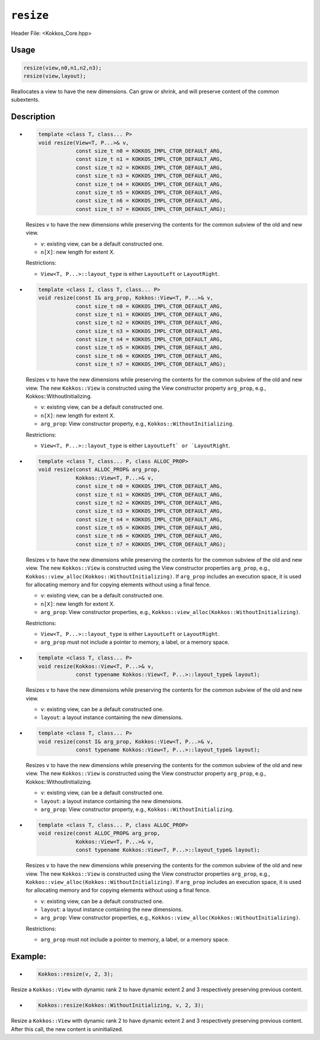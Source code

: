 ``resize``
==========

.. role:: cpp(code)
   :language: cpp

Header File: <Kokkos_Core.hpp>

Usage
-----

.. code-block:: cpp

    resize(view,n0,n1,n2,n3);
    resize(view,layout);

Reallocates a view to have the new dimensions. Can grow or shrink, and will preserve content of the common subextents.


Description
-----------

* .. code-block:: cpp

     template <class T, class... P>
     void resize(View<T, P...>& v,
		 const size_t n0 = KOKKOS_IMPL_CTOR_DEFAULT_ARG,
		 const size_t n1 = KOKKOS_IMPL_CTOR_DEFAULT_ARG,
		 const size_t n2 = KOKKOS_IMPL_CTOR_DEFAULT_ARG,
		 const size_t n3 = KOKKOS_IMPL_CTOR_DEFAULT_ARG,
		 const size_t n4 = KOKKOS_IMPL_CTOR_DEFAULT_ARG,
		 const size_t n5 = KOKKOS_IMPL_CTOR_DEFAULT_ARG,
		 const size_t n6 = KOKKOS_IMPL_CTOR_DEFAULT_ARG,
		 const size_t n7 = KOKKOS_IMPL_CTOR_DEFAULT_ARG);

  Resizes ``v`` to have the new dimensions while preserving the contents for the common subview of the old and new view.

  * ``v``: existing view, can be a default constructed one.
  * ``n[X]``: new length for extent X.

  Restrictions:

  * ``View<T, P...>::layout_type`` is either ``LayoutLeft`` or ``LayoutRight``.

* .. code-block:: cpp

      template <class I, class T, class... P>
      void resize(const I& arg_prop, Kokkos::View<T, P...>& v,
		  const size_t n0 = KOKKOS_IMPL_CTOR_DEFAULT_ARG,
		  const size_t n1 = KOKKOS_IMPL_CTOR_DEFAULT_ARG,
		  const size_t n2 = KOKKOS_IMPL_CTOR_DEFAULT_ARG,
		  const size_t n3 = KOKKOS_IMPL_CTOR_DEFAULT_ARG,
		  const size_t n4 = KOKKOS_IMPL_CTOR_DEFAULT_ARG,
		  const size_t n5 = KOKKOS_IMPL_CTOR_DEFAULT_ARG,
		  const size_t n6 = KOKKOS_IMPL_CTOR_DEFAULT_ARG,
		  const size_t n7 = KOKKOS_IMPL_CTOR_DEFAULT_ARG);

  Resizes ``v`` to have the new dimensions while preserving the contents for the common
  subview of the old and new view. The new ``Kokkos::View`` is constructed using the
  View constructor property ``arg_prop``, e.g., Kokkos::WithoutInitializing.

  * ``v``: existing view, can be a default constructed one.

  * ``n[X]``: new length for extent X.

  * ``arg_prop``: View constructor property, e.g., ``Kokkos::WithoutInitializing``.

  Restrictions:

  * ``View<T, P...>::layout_type`` is either ``LayoutLeft` or `LayoutRight``.

* .. code-block:: cpp

     template <class T, class... P, class ALLOC_PROP>
     void resize(const ALLOC_PROP& arg_prop,
		 Kokkos::View<T, P...>& v,
		 const size_t n0 = KOKKOS_IMPL_CTOR_DEFAULT_ARG,
		 const size_t n1 = KOKKOS_IMPL_CTOR_DEFAULT_ARG,
		 const size_t n2 = KOKKOS_IMPL_CTOR_DEFAULT_ARG,
		 const size_t n3 = KOKKOS_IMPL_CTOR_DEFAULT_ARG,
		 const size_t n4 = KOKKOS_IMPL_CTOR_DEFAULT_ARG,
		 const size_t n5 = KOKKOS_IMPL_CTOR_DEFAULT_ARG,
		 const size_t n6 = KOKKOS_IMPL_CTOR_DEFAULT_ARG,
		 const size_t n7 = KOKKOS_IMPL_CTOR_DEFAULT_ARG);

  Resizes ``v`` to have the new dimensions while preserving the contents for the common
  subview of the old and new view. The new ``Kokkos::View`` is constructed using the View constructor
  properties ``arg_prop``, e.g., ``Kokkos::view_alloc(Kokkos::WithoutInitializing)``.
  If ``arg_prop`` includes an execution space, it is used for allocating memory and for copying elements without using a final fence.

  * ``v``: existing view, can be a default constructed one.
  * ``n[X]``: new length for extent X.
  * ``arg_prop``: View constructor properties, e.g., ``Kokkos::view_alloc(Kokkos::WithoutInitializing)``.

  Restrictions:

  * ``View<T, P...>::layout_type`` is either ``LayoutLeft`` or ``LayoutRight``.
  * ``arg_prop`` must not include a pointer to memory, a label, or a memory space.

* .. code-block:: cpp

     template <class T, class... P>
     void resize(Kokkos::View<T, P...>& v,
                 const typename Kokkos::View<T, P...>::layout_type& layout);

  Resizes ``v`` to have the new dimensions while preserving the contents for the common subview of the old and new view.

  * ``v``: existing view, can be a default constructed one.
  * ``layout``: a layout instance containing the new dimensions.

* .. code-block:: cpp

     template <class T, class... P>
     void resize(const I& arg_prop, Kokkos::View<T, P...>& v,
	         const typename Kokkos::View<T, P...>::layout_type& layout);

  Resizes ``v`` to have the new dimensions while preserving the contents for the common subview
  of the old and new view. The new ``Kokkos::View`` is constructed using the View constructor
  property ``arg_prop``, e.g., Kokkos::WithoutInitializing.

  * ``v``: existing view, can be a default constructed one.
  * ``layout``: a layout instance containing the new dimensions.
  * ``arg_prop``: View constructor property, e.g., ``Kokkos::WithoutInitializing``.

* .. code-block:: cpp

     template <class T, class... P, class ALLOC_PROP>
     void resize(const ALLOC_PROP& arg_prop,
	         Kokkos::View<T, P...>& v,
	         const typename Kokkos::View<T, P...>::layout_type& layout);

  Resizes ``v`` to have the new dimensions while preserving the contents for the
  common subview of the old and new view. The new ``Kokkos::View`` is constructed using
  the View constructor properties ``arg_prop``, e.g., ``Kokkos::view_alloc(Kokkos::WithoutInitializing)``.
  If ``arg_prop`` includes an execution space, it is used for allocating memory and for copying elements without using a final fence.

  * ``v``: existing view, can be a default constructed one.
  * ``layout``: a layout instance containing the new dimensions.
  * ``arg_prop``: View constructor properties, e.g., ``Kokkos::view_alloc(Kokkos::WithoutInitializing)``.

  Restrictions:

  * ``arg_prop`` must not include a pointer to memory, a label, or a memory space.

Example:
--------

* .. code-block:: cpp

    Kokkos::resize(v, 2, 3);

Resize a ``Kokkos::View`` with dynamic rank 2 to have dynamic extent 2 and 3 respectively preserving previous content.

* .. code-block:: cpp

    Kokkos::resize(Kokkos::WithoutInitializing, v, 2, 3);

Resize a ``Kokkos::View`` with dynamic rank 2 to have dynamic extent 2 and 3 respectively preserving previous content. After this call, the new content is uninitialized.
